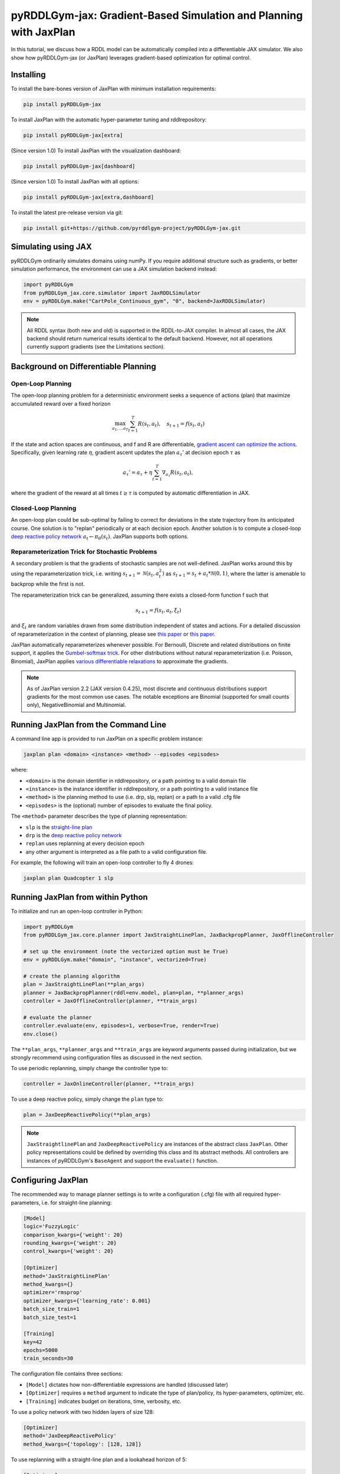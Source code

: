 .. _jaxplan:

pyRDDLGym-jax: Gradient-Based Simulation and Planning with JaxPlan
===============

In this tutorial, we discuss how a RDDL model can be automatically compiled into a differentiable JAX simulator. 
We also show how pyRDDLGym-jax (or JaxPlan) leverages gradient-based optimization for optimal control. 

Installing
-----------------

To install the bare-bones version of JaxPlan with minimum installation requirements:

.. code-block:: shell

    pip install pyRDDLGym-jax

To install JaxPlan with the automatic hyper-parameter tuning and rddlrepository:
    
.. code-block:: shell

    pip install pyRDDLGym-jax[extra]

(Since version 1.0) To install JaxPlan with the visualization dashboard:

.. code-block:: shell

    pip install pyRDDLGym-jax[dashboard]

(Since version 1.0) To install JaxPlan with all options:

.. code-block:: shell

    pip install pyRDDLGym-jax[extra,dashboard]
    
To install the latest pre-release version via git:

.. code-block:: shell

    pip install git+https://github.com/pyrddlgym-project/pyRDDLGym-jax.git


Simulating using JAX
-------------------

pyRDDLGym ordinarily simulates domains using numPy.
If you require additional structure such as gradients, or better simulation performance, 
the environment can use a JAX simulation backend instead:

.. code-block:: python
	
	import pyRDDLGym
	from pyRDDLGym_jax.core.simulator import JaxRDDLSimulator
	env = pyRDDLGym.make("CartPole_Continuous_gym", "0", backend=JaxRDDLSimulator)
	
.. note::
   All RDDL syntax (both new and old) is supported in the RDDL-to-JAX compiler. 
   In almost all cases, the JAX backend should return numerical results identical to the default backend.
   However, not all operations currently support gradients (see the Limitations section).

.. raw:: html 

   <a href="notebooks/accelerating_simulation_with_jax.html"> 
       <img src="_static/notebook_icon.png" alt="Jupyter Notebook" style="width:64px;height:64px;margin-right:5px;margin-top:5px;margin-bottom:5px;">
       Related example: Accelerating simulation with JAX.
   </a>
   

Background on Differentiable Planning 
-------------------

Open-Loop Planning
^^^^^^^^^^^^^^^^^^^

The open-loop planning problem for a deterministic environment seeks a sequence of actions (plan)
that maximize accumulated reward over a fixed horizon

.. math::

	\max_{a_1, \dots a_T} \sum_{t=1}^{T} R(s_t, a_t), \quad s_{t + 1} = f(s_t, a_t)
	
If the state and action spaces are continuous, and f and R are differentiable, 
`gradient ascent can optimize the actions <https://proceedings.neurips.cc/paper/2017/file/98b17f068d5d9b7668e19fb8ae470841-Paper.pdf>`_.
Specifically, given learning rate :math:`\eta`, gradient ascent updates the plan
:math:`a_\tau'` at decision epoch :math:`\tau` as

.. math::
	
	a_{\tau}' = a_{\tau} + \eta \sum_{t=1}^{T} \nabla_{a_\tau} R(s_t, a_t),
	
where the gradient of the reward at all times :math:`t \geq \tau` is computed by automatic differentiation in JAX.

Closed-Loop Planning
^^^^^^^^^^^^^^^^^^^

An open-loop plan could be sub-optimal by failing to correct for deviations in the state trajectory from its anticipated course.
One solution is to "replan" periodically or at each decision epoch. 
Another solution is to compute a closed-loop `deep reactive policy network <https://ojs.aaai.org/index.php/AAAI/article/view/4744>`_ :math:`a_t \gets \pi_\theta(s_t)`.
JaxPlan supports both options.

Reparameterization Trick for Stochastic Problems
^^^^^^^^^^^^^^^^^^^

A secondary problem is that the gradients of stochastic samples are not well-defined.
JaxPlan works around this by using the reparameterization trick, 
i.e. writing :math:`s_{t+1} = \mathcal{N}(s_t, a_t^2)` as :math:`s_{t+1} = s_t + a_t * \mathcal{N}(0, 1)`, 
where the latter is amenable to backprop while the first is not.

The reparameterization trick can be generalized, assuming there exists a closed-form function f such that

.. math::

    s_{t+1} = f(s_t, a_t, \xi_t)
    
and :math:`\xi_t` are random variables drawn from some distribution independent of states and actions. 
For a detailed discussion of reparameterization in the context of planning, 
please see `this paper <https://ojs.aaai.org/index.php/AAAI/article/view/4744>`_ 
or `this paper <https://ojs.aaai.org/index.php/AAAI/article/view/21226>`_.

JaxPlan automatically reparameterizes whenever possible. 
For Bernoulli, Discrete and related distributions on finite support, it applies 
the `Gumbel-softmax trick <https://arxiv.org/pdf/1611.01144.pdf>`_. 
For other distributions without natural reparameterization 
(i.e. Poisson, Binomial), JaxPlan applies `various differentiable relaxations <https://github.com/pyrddlgym-project/pyRDDLGym-jax?tab=readme-ov-file#citing-jaxplan>`_ 
to approximate the gradients.

.. note::
   As of JaxPlan version 2.2 (JAX version 0.4.25), most discrete and continuous distributions 
   support gradients for the most common use cases. The notable exceptions are Binomial 
   (supported for small counts only), NegativeBinomial and Multinomial.


Running JaxPlan from the Command Line
-------------------

A command line app is provided to run JaxPlan on a specific problem instance:

.. code-block:: shell
    
    jaxplan plan <domain> <instance> <method> --episodes <episodes>
    
where:

* ``<domain>`` is the domain identifier in rddlrepository, or a path pointing to a valid domain file
* ``<instance>`` is the instance identifier in rddlrepository, or a path pointing to a valid instance file
* ``<method>`` is the planning method to use (i.e. drp, slp, replan) or a path to a valid .cfg file
* ``<episodes>`` is the (optional) number of episodes to evaluate the final policy.

The ``<method>`` parameter describes the type of planning representation:

* ``slp`` is the `straight-line plan <https://proceedings.neurips.cc/paper/2017/file/98b17f068d5d9b7668e19fb8ae470841-Paper.pdf>`_
* ``drp`` is the `deep reactive policy network <https://ojs.aaai.org/index.php/AAAI/article/view/4744>`_ 
* ``replan`` uses replanning at every decision epoch
* any other argument is interpreted as a file path to a valid configuration file.

For example, the following will train an open-loop controller to fly 4 drones:

.. code-block:: shell

    jaxplan plan Quadcopter 1 slp
   

Running JaxPlan from within Python
-------------------

.. _jax-intro:

To initialize and run an open-loop controller in Python:

.. code-block:: python

    import pyRDDLGym
    from pyRDDLGym_jax.core.planner import JaxStraightLinePlan, JaxBackpropPlanner, JaxOfflineController

    # set up the environment (note the vectorized option must be True)
    env = pyRDDLGym.make("domain", "instance", vectorized=True)

    # create the planning algorithm
    plan = JaxStraightLinePlan(**plan_args)
    planner = JaxBackpropPlanner(rddl=env.model, plan=plan, **planner_args)
    controller = JaxOfflineController(planner, **train_args)

    # evaluate the planner
    controller.evaluate(env, episodes=1, verbose=True, render=True)
    env.close()

The ``**plan_args``, ``**planner_args`` and ``**train_args`` are keyword arguments passed during initialization, 
but we strongly recommend using configuration files as discussed in the next section.

.. raw:: html 

   <a href="notebooks/open_loop_planning_with_jaxplan.html"> 
       <img src="_static/notebook_icon.png" alt="Jupyter Notebook" style="width:64px;height:64px;margin-right:5px;margin-top:5px;margin-bottom:5px;">
       Related example: Open-loop planning with straightline plans in JaxPlan.
   </a>
   
   
To use periodic replanning, simply change the controller type to:

.. code-block:: python

    controller = JaxOnlineController(planner, **train_args)	
    
.. raw:: html 

   <a href="notebooks/closed_loop_replanning_with_jaxplan.html"> 
       <img src="_static/notebook_icon.png" alt="Jupyter Notebook" style="width:64px;height:64px;margin-right:5px;margin-top:5px;margin-bottom:5px;">
       Related example: Closed-loop replanning with JaxPlan.
   </a>
   
   
To use a deep reactive policy, simply change the ``plan`` type to:

.. code-block:: python

    plan = JaxDeepReactivePolicy(**plan_args)

.. raw:: html 

   <a href="notebooks/closed_loop_planning_drp_with_jaxplan.html"> 
       <img src="_static/notebook_icon.png" alt="Jupyter Notebook" style="width:64px;height:64px;margin-right:5px;margin-top:5px;margin-bottom:5px;">
       Related example: Closed-loop planning with deep reactive policies in JaxPlan.
   </a>
   
.. note::
   ``JaxStraightlinePlan`` and ``JaxDeepReactivePolicy`` are instances of the abstract class ``JaxPlan``. 
   Other policy representations could be defined by overriding this class and its abstract methods.
   All controllers are instances of pyRDDLGym's ``BaseAgent`` and support the ``evaluate()`` function. 



Configuring JaxPlan
-------------------

The recommended way to manage planner settings is to write a configuration (.cfg) file 
with all required hyper-parameters, i.e. for straight-line planning:

.. code-block:: shell

    [Model]
    logic='FuzzyLogic'
    comparison_kwargs={'weight': 20}
    rounding_kwargs={'weight': 20}
    control_kwargs={'weight': 20}

    [Optimizer]
    method='JaxStraightLinePlan'
    method_kwargs={}
    optimizer='rmsprop'
    optimizer_kwargs={'learning_rate': 0.001}
    batch_size_train=1
    batch_size_test=1

    [Training]
    key=42
    epochs=5000
    train_seconds=30

The configuration file contains three sections:

* ``[Model]`` dictates how non-differentiable expressions are handled (discussed later)
* ``[Optimizer]`` requires a ``method`` argument to indicate the type of plan/policy, its hyper-parameters, optimizer, etc.
* ``[Training]`` indicates budget on iterations, time, verbosity, etc.
   
To use a policy network with two hidden layers of size 128:

.. code-block:: shell

    [Optimizer]
    method='JaxDeepReactivePolicy'
    method_kwargs={'topology': [128, 128]}
  
To use replanning with a straight-line plan and a lookahead horizon of 5:

.. code-block:: shell

    [Optimizer]
    method='JaxStraightlinePlan'
    rollout_horizon=5
  
Configuration files can be parsed and passed to the planner as follows:

.. code-block:: python

    from pyRDDLGym_jax.core.planner import load_config
    planner_args, plan_args, train_args = load_config("/path/to/config.cfg")
    
    # continue as described in the previous section
    plan = ...
    planner = ...
    controller = ...

.. collapse:: Possible settings for ``[Model]`` section
   
    .. list-table:: ``[Model]``
      :widths: 40 80
      :header-rows: 1

      * - Setting
        - Description
      * - logic
        - Type of ``core.logic.FuzzyLogic``, how expressions are relaxed
      * - logic_kwargs
        - kwargs to pass to logic object constructor
      * - complement
        - Type of ``core.logic.Complement``, how logical complement is relaxed
      * - complement_kwargs
        - kwargs to pass to complement object constructor
      * - comparison
        - Type of ``core.logic.SigmoidComparison``, how comparisons are relaxed
      * - comparison_kwargs
        - kwargs to pass to comparison object constructor
      * - control
        - Type of ``core.logic.ControlFlow``, how comparisons are relaxed
      * - control_kwargs
        - kwargs to pass to control flow object constructor
      * - rounding
        - Type of ``core.logic.Rounding``, how to round float to int values
      * - rounding_kwargs
        - kwargs to pass to rounding object constructor
      * - sampling
        - Type of ``core.logic.RandomSampling``, how to sample discrete distributions
      * - sampling_kwargs
        - kwargs to pass to sampling object constructor (see table below for default options)
      * - tnorm
        - Type of ``core.logic.TNorm``, how logical expressions are relaxed
      * - tnorm_kwargs
        - kwargs to pass to tnorm object constructor


.. collapse:: Possible settings for ``sampling_kwargs`` in ``[Model]`` section for ``SoftRandomSampling``

    .. list-table:: ``sampling_kwargs`` in ``[Model]`` for ``SoftRandomSampling``
      :widths: 40 80
      :header-rows: 1

      * - Setting
        - Description
      * - bernoulli_gumbel_softmax
        - Whether to use Gumbel-Softmax for Bernoulli relaxation
      * - binomial_max_bins
        - Maximum bins for Binomial relaxation
      * - poisson_exp_sampling
        - Whether to use `exponential sampling <https://arxiv.org/abs/2405.14473>`_ for Poisson relaxation
      * - poisson_max_bins
        - Maximum bins for Poisson relaxation
      * - poisson_min_cdf
        - Required cdf within truncated region to use Poisson relaxation


.. collapse:: Possible settings for ``[Optimizer]`` section

    .. list-table:: ``[Optimizer]``
      :widths: 40 80
      :header-rows: 1

      * - Setting
        - Description
      * - action_bounds
        - Dictionary of (lower, upper) bounds on each action-fluent
      * - batch_size_test
        - Batch size for evaluation
      * - batch_size_train
        - Batch size for training
      * - clip_grad
        - Clip gradients to within a given magnitude
      * - compile_non_fluent_exact
        - Whether model relaxations are skipped for non-fluent expressions
      * - cpfs_without_grad
        - A set of CPFs that do not allow gradients to flow through them
      * - line_search_kwargs
        - Arguments for optional `zoom line search <https://optax.readthedocs.io/en/latest/api/transformations.html#optax.scale_by_zoom_linesearch>`_
      * - method
        - Type of ``core.planner.JaxPlan``, specifies the policy class
      * - method_kwargs
        - kwargs to pass to policy constructor (see next two tables for options)
      * - noise_kwargs
        - Arguments for optional `gradient noise <https://optax.readthedocs.io/en/latest/api/transformations.html#optax.add_noise>`_: ``noise_grad_eta``, ``noise_grad_gamma`` and ``seed``
      * - optimizer
        - Name of optimizer from `optax <https://optax.readthedocs.io/en/latest/api/optimizers.html>`_ to use
      * - optimizer_kwargs
        - kwargs to pass to optimizer constructor, i.e. ``learning_rate``
      * - parallel_updates
        - Number of independent policies to initialize and update in parallel
      * - pgpe
        - Optional type of ``core.planner.PGPE`` for `parallel policy gradient update <https://link.springer.com/chapter/10.1007/978-3-319-09903-3_13>`_
      * - pgpe_kwargs
        - kwargs to pass to PGPE constructor (for ``GaussianPGPE`` see table below)
      * - preprocessor
        - Optional type of ``core.planner.Preprocessor`` for preprocessing fluent tensors (i.e. normalization, etc.)
      * - preprocessor_kwargs
        - kwargs to pass to preprocessor constructor
      * - print_warnings
        - Whether to print compilation warnings to console (errors will still be printed)
      * - rollout_horizon
        - Rollout horizon of the computation graph
      * - use64bit
        - Whether to use 64 bit precision
      * - use_symlog_reward
        - Whether to apply the `symlog transform <https://arxiv.org/abs/2301.04104>`_ to the returns
      * - utility
        - Optional utility function to optimize
      * - utility_kwargs
        - kwargs to pass hyper-parameters to utility


.. collapse:: Possible settings for ``method_kwargs`` in ``[Optimizer]`` section for ``JaxStraightLinePlan``

    .. list-table:: ``method_kwargs`` in ``[Optimizer]`` for ``JaxStraightLinePlan``
      :widths: 40 80
      :header-rows: 1

      * - Setting
        - Description
      * - initializer
        - Type of ``jax.nn.initializers``, specifies parameter initialization
      * - initializer_kwargs
        - kwargs to pass to the initializer
      * - max_constraint_iter
        - Maximum iterations of `gradient projection <https://ipc2018-probabilistic.bitbucket.io/planner-abstracts/conformant-sogbofa-ipc18.pdf>`_ for boolean action preconditions
      * - min_action_prob
        - Minimum probability of boolean action to avoid sigmoid saturation
      * - use_new_projection
        - Whether to use new sorting gradient projection for boolean action preconditions
      * - wrap_non_bool
        - Whether to wrap non-boolean actions with nonlinearity for box constraints
      * - wrap_sigmoid
        - Whether to wrap boolean actions with sigmoid
      * - wrap_softmax
        - Whether to wrap with softmax to satisfy boolean action preconditions


.. collapse:: Possible settings for ``method_kwargs`` in ``[Optimizer]`` section for ``JaxDeepReactivePolicy``

    .. list-table:: ``method_kwargs`` in ``[Optimizer]`` for ``JaxDeepReactivePolicy``
      :widths: 40 80
      :header-rows: 1

      * - Setting
        - Description   
      * - activation
        - Name of activation for hidden layers, from ``jax.numpy`` or ``jax.nn`` 
      * - initializer
        - Type of ``haiku.initializers``, specifies parameter initialization
      * - initializer_kwargs
        - kwargs to pass to the initializer
      * - normalize
        - Whether to apply `layer norm to inputs <https://ojs.aaai.org/index.php/AAAI/article/view/4744>`_
      * - normalize_per_layer
        - Whether to apply layer norm to each input individually
      * - normalizer_kwargs
        - kwargs to pass to ``haiku.LayerNorm`` constructor for layer norm
      * - topology
        - List specifying number of neurons per hidden layer
      * - wrap_non_bool
        - Whether to wrap non-boolean actions with nonlinearity for box constraints   


.. collapse:: Possible settings for ``GaussianPGPE`` policy gradient

    .. list-table:: ``GaussianPGPE`` Policy Gradient Fallback
      :widths: 40 80
      :header-rows: 1

      * - Setting
        - Description
      * - batch_size
        - Number of parameters to sample per gradient descent step
      * - end_entropy_coeff
        - Ending entropy regularization coeffient
      * - init_sigma
        - Initial standard deviation
      * - max_kl_update
        - Maximum bound on kl-divergence between successive updates
      * - min_reward_scale
        - Minimum reward scaling factor if ``scale_reward = True``
      * - optimizer
        - Name of optimizer from optax to use
      * - optimizer_kwargs_mu
        - kwargs to pass to optimizer constructor for mean, i.e. ``learning_rate``
      * - optimizer_kwargs_sigma
        - kwargs to pass to optimizer constructor for std, i.e. ``learning_rate``
      * - scale_reward
        - Whether to apply reward scaling during parameter updates
      * - sigma_range
        - Clipping bounds for standard deviation
      * - start_entropy_coeff
        - Starting entropy regularization coeffient
      * - super_symmetric
        - Whether to use super-symmetric sampling for standard deviation
      * - super_symmetric_accurate
        - Whether to use the accurate formula for super symmetric sampling


.. collapse:: Possible settings for ``[Training]`` section

    .. list-table:: ``[Training]``
      :widths: 40 80
      :header-rows: 1

      * - Setting
        - Description
      * - dashboard
        - Whether to display training results in a dashboard
      * - epochs
        - Maximum number of iterations of gradient descent   
      * - key
        - An integer to seed the RNG with for reproducibility
      * - model_params
        - Dictionary of hyper-parameter values to pass to the model relaxation
      * - policy_hyperparams
        - Dictionary of hyper-parameter values to pass to the policy
      * - print_progress
        - Whether to print the progress bar from the planner to console
      * - print_summary
        - Whether to print summary information from the planner to console
      * - restart_epochs
        - Number of consecutive epochs without progress to restart optimizer
      * - stopping_rule
        - A stopping criterion for the optimizer, subclass of ``JaxPlannerStoppingRule``
      * - stopping_rule_kwargs
        - kwargs to pass to stopping rule constructor
      * - test_rolling_window
        - Smoothing window over which to calculate test return
      * - train_seconds
        - Maximum seconds to train for


Boolean Actions
-------------------

By default, boolean actions are wrapped using the sigmoid function:

.. math::
    
    a = \frac{1}{1 + e^{-w \theta}},

where :math:`\theta` denotes the trainable action parameters, and :math:`w` denotes a 
hyper-parameter that controls the sharpness of the approximation.

.. warning::
   If the sigmoid wrapping is used, then the weights ``w`` should be specified in 
   ``policy_hyperparams`` for each boolean action fluent (as a dictionary) when interfacing with the planner.
   
At test time, the action is aliased by evaluating the expression 
:math:`a > 0.5`, or equivalently :math:`\theta > 0`. 
The sigmoid wrapper can be controlled by setting ``wrap_sigmoid``.


Constraints on Action Fluents
-------------------

JaxPlan supports two different kinds of actions constraints.

Box constraints are useful for bounding each action fluent independently within some range.
Box constraints typically do not need to be specified manually, since they are automatically 
parsed from the ``action_preconditions`` in the RDDL domain description.

However, if the user wishes, it is possible to override these bounds
by passing a dictionary of bounds for each action fluent into the ``action_bounds`` argument. 
The syntax for specifying optional box constraints in the config file is:

.. code-block:: shell
	
    [Optimizer]
    action_bounds={ <action_name1>: (lower1, upper1), <action_name2>: (lower2, upper2), ... }
   
where ``lower#`` and ``upper#`` can be any list, nested list or array.

By default, the box constraints on actions are enforced using the projected gradient method.
An alternative approach is to map the actions to the box via a 
`differentiable transformation <https://ojs.aaai.org/index.php/AAAI/article/view/4744>`_.
In JaxPlan, this can be enabled by setting ``wrap_non_bool = True``. 

Concurrency constraints are of the form :math:`\sum_i a_i \leq B` where :math:`B`
is ``max-nondef-actions`` in the RDDL instance. ``JaxBackpropPlanner`` will automatically 
apply `projected gradient <https://ojs.aaai.org/index.php/ICAPS/article/view/3467>`_ 
to satisfy constraints at each optimization step (for straight-line plans only).

.. note::
   Concurrency constraints on action-fluents are applied to boolean actions only: 
   e.g., real and int actions are currently ignored.


Reward Normalization
-------------------

Some domains yield rewards that vary significantly in magnitude between time steps, 
making optimization difficult without some kind of normalization.
JaxPlan can apply an optional `symlog transform <https://arxiv.org/pdf/2301.04104v1.pdf>`_ to the sampled returns

.. math::
    
    \mathrm{symlog}(x) = \mathrm{sign}(x) * \ln(|x| + 1)

which compresses the magnitudes of large positive or negative outcomes.
This can be controlled by ``use_symlog_reward``.


Utility Optimization
-------------------

By default, JaxPlan will optimize the expected sum of future reward, 
which may not be desirable for risk-sensitive applications.
JaxPlan can also optimize a subset of `non-linear utility functions <https://ojs.aaai.org/index.php/AAAI/article/view/21226>`_:

* "mean" is the risk-neutral or ordinary expected return
* "mean_std" is the standard deviation penalized return
* "mean_var" is the variance penalized return
* "mean_semidev" is the mean-semideviation risk measure
* "mean_semivar" is the mean-semivariance risk measure
* "sharpe" is the sharpe ratio
* "entropic" (or "exponential") is the entropic or exponential utility
* "var" is the value at risk
* "cvar" is the conditional value at risk.

A utility function can be specified by passing a string above to the ``utility`` argument of the planner,
and optional hyper-parameters dict to the ``utility_kwargs`` argument, i.e. for CVAR at 5 percent:

.. code-block:: python

    [Optimizer]
    utility='cvar'
    utility_kwargs={'alpha': 0.05}

The utility function could also be provided explicitly as a function mapping a JAX array to a scalar, 
with additional arguments specifying the hyper-parameters of the utility function referred to by name:

.. code-block:: python

    @jax.jit
    def my_utility_function(x, aversion: float=1.0) -> float:
        return ...
    planner = JaxBackpropPlanner(..., utility=my_utility_function, utility_kwargs={'aversion': 2.0})

.. raw:: html 

   <a href="notebooks/risk_aware_planning_with_jaxplan.html"> 
       <img src="_static/notebook_icon.png" alt="Jupyter Notebook" style="width:64px;height:64px;margin-right:5px;margin-top:5px;margin-bottom:5px;">
       Related example: Risk-aware planning with RAPTOR in JaxPlan.
   </a>


Automatically Tuning Hyper-Parameters
-------------------

JaxPlan provides a Bayesian optimization algorithm for automatically tuning key hyper-parameters of the planner. It:

* supports multi-processing by evaluating multiple hyper-parameter settings in parallel
* leverages Bayesian optimization to search the hyper-parameter space more efficiently
* supports all types of policies that use config files.

To run the automated tuning on the most important hyper-parameters, a console command is packaged with JaxPlan:

.. code-block:: shell

    jaxplan tune <domain> <instance> <method> <trials> <iters> <workers> <dashboard>
    
where:

* ``domain`` and ``instance`` specify the domain and instance names
* ``method`` is the planning method (i.e., slp, drp, replan)
* ``trials`` is the (optional) number of trials/episodes to average in evaluating each hyper-parameter setting
* ``iters`` is the (optional) maximum number of iterations/evaluations of Bayesian optimization to perform
* ``workers`` is the (optional) number of parallel evaluations to be done at each iteration, e.g. maximum total evaluations is ``trials * workers``
* ``dashboard`` is whether the optimizations are tracked and displayed in a dashboard application.

To perform automatic tuning on a custom set of hyper-parameters, first specify a config file template
where concrete hyper-parameter to tune are replaced by keywords, i.e.:

.. code-block:: shell

    [Model]
    logic='FuzzyLogic'
    comparison_kwargs={'weight': MODEL_WEIGHT_TUNE}
    rounding_kwargs={'weight': MODEL_WEIGHT_TUNE}
    control_kwargs={'weight': MODEL_WEIGHT_TUNE}

    [Optimizer]
    method='JaxStraightLinePlan'
    method_kwargs={}
    optimizer='rmsprop'
    optimizer_kwargs={'learning_rate': LEARNING_RATE_TUNE}
    ...

.. warning::
   Keywords defined above will be replaced during tuning with concrete values using a simple string replacement.
   This means you must select keywords that are not already used (nor appear as substrings) in other parts of the config file.
   
Next, for each config variable, specify its search range and transformation to apply:

.. code-block:: python

    import pyRDDLGym
    from pyRDDLGym_jax.core.tuning import JaxParameterTuning, Hyperparameter
    from pyRDDLGym_jax.core.planner import load_config_from_string
    
    # set up the environment   
    env = pyRDDLGym.make(domain, instance, vectorized=True)
    
    # load the abstract config file with planner settings
    with open('path/to/config.cfg', 'r') as file:
        config_template = file.read() 
    
    # map parameters in the config that will be tuned
    def power_10(x):
        return 10.0 ** x
    hyperparams = [Hyperparameter("MODEL_WEIGHT_TUNE", -1., 5., power_10),
                   Hyperparameter("LEARNING_RATE_TUNE", -5., 1., power_10)]
    
    # build the tuner and tune (online indicates not to use replanning)
    tuning = JaxParameterTuning(env=env,
                                config_template=config_template, hyperparams=hyperparams,
                                online=False, eval_trials=trials, num_workers=workers, gp_iters=iters)
    tuning.tune(key=42, log_file="path/to/logfile.log")
    
    # parse the concrete config file with the best tuned values, and evaluate as usual
    planner_args, _, train_args = load_config_from_string(tuning.best_config)
    ...
    
JaxPlan supports tuning most numeric parameters that can be specified in the config file.
If you wish to tune a replanning algorithm set ``online=True``.

.. collapse:: Possible settings for ``JaxParameterTuning``

    .. list-table:: ``JaxParameterTuning`` constructor arguments
      :widths: 40 80
      :header-rows: 1

      * - Setting
        - Description
      * - acquisition
        - ``AcquisitionFunction`` object for the Gaussian process
      * - config_template
        - Config file content with abstract parameters to tune as described above
      * - env
        - The ``RDDLEnv`` instance
      * - eval_trials
        - Number of independent trials/rollouts to evaluate each hyper-parameter combination
      * - gp_init_kwargs
        - Optional keyword arguments to pass to the Gaussian process constructor
      * - gp_iters
        - Number of rounds of tuning to perform
      * - gp_params
        - Optional additional keyword arguments to pass to the Gaussian process (i.e. kernel)
      * - hyperparams
        - List of ``Hyperparameter`` objects
      * - num_workers
        - Number of parallel evaluations to perform in each round of tuning
      * - online
        - Whether to use replanning mode for tuning
      * - poll_frequency
        - How often to check for completed processes (defaults to 0.2 seconds)
      * - pool_context
        - The type of pool context for multiprocessing (defaults to "spawn")
      * - rollouts_per_trial
        - For ``online=False``, how many evaluation rollouts to perform per ``eval_trial``
      * - timeout_tuning
        - Maximum amount of time to allocate to tuning
      * - verbose
        - Whether to print intermediate results to the standard console
     
.. raw:: html 

   <a href="notebooks/tuning_hyperparameters_in_jaxplan.html"> 
       <img src="_static/notebook_icon.png" alt="Jupyter Notebook" style="width:64px;height:64px;margin-right:5px;margin-top:5px;margin-bottom:5px;">
       Related example: Tuning policy hyper-parameters in JaxPlan.
   </a>
   

JaxPlan Dashboard
-------------------

As of JaxPlan version 1.0, the embedded visualization tools have been replaced with 
a plotly dashboard, which offers a much more comprehensive and efficient way to introspect trained policies.
To activate the dashboard for planning, simply add the following line in the config file:

.. code-block:: shell

    [Training]
    dashboard=True


Dealing with Non-Differentiable Expressions
-------------------

Many RDDL programs contain expressions that do not support derivatives.
A common technique to deal with this is to approximate non-differentiable operations using similar differentiable ones.

For instance, consider the following problem of classifying points ``(x, y)`` in 2D-space as 
+1 if they lie in the top-right or bottom-left quadrants, and -1 otherwise:

.. code-block:: python

    def classify(x, y):
        if x > 0 and y > 0 or not x > 0 and not y > 0:
            return +1
        else:
            return -1
		    
Relational expressions such as ``x > 0`` and ``y > 0``, 
and logical expressions such as ``and`` and ``or`` do not have obvious derivatives. 
To complicate matters further, the ``if`` statement depends on both ``x`` and ``y`` 
so it does not have partial derivatives with respect to ``x`` nor ``y``.

JaxPlan works around these limitations by approximating such operations with JAX expressions that support derivatives.
The ``FuzzyLogic`` describes how relaxations are performed, and it is highly configurable. 
It can be passed to a planner through the config file, or directly as follows:

.. code-block:: python
    
    from pyRDDLGym.core.logic import FuzzyLogic
    planner = JaxBackpropPlanner(model, ..., logic=FuzzyLogic())

By default, ``FuzzyLogic`` uses `t-norm fuzzy logics <https://en.wikipedia.org/wiki/T-norm_fuzzy_logics#Motivation>`_
to approximate the logical operations, and a 
`variety of differentiable relaxations from the literature <https://github.com/pyrddlgym-project/pyRDDLGym-jax?tab=readme-ov-file#citing-jaxplan>`_ 
to support other operations automatically.

Some operations introduce model hyper-parameters to control the quality of the approximation.
These hyper-parameters be retrieved and modified at any time as follows:

.. code-block:: python

    model_params = planner.compiled.model_params
    model_params[key] = ...
    planner.optimize(..., model_params=model_params)

.. collapse:: Default rules for ``FuzzyLogic``

    .. list-table:: Default Differentiable Mathematical Operations
      :widths: 60 60
      :header-rows: 1

      * - Exact RDDL Operation
        - Approximate Operation
      * - :math:`a \text{ ^ } b`
        - :math:`a * b`
      * - :math:`\sim a`
        - :math:`1 - a`
      * - forall_{?p : type} x(?p)
        - :math:`\prod_{?p} x(?p)`
      * - if (c) then a else b
        - :math:`c * a + (1 - c) * b` `[1] <https://arxiv.org/pdf/2110.05651>`_
      * - :math:`a == b`
        - :math:`1 - \tanh^2(w * (a - b))` `[1] <https://arxiv.org/pdf/2110.05651>`_
      * - :math:`a > b`, :math:`a >= b`
        - :math:`\mathrm{sigmoid}(w * (a - b))` `[1] <https://arxiv.org/pdf/2110.05651>`_
      * - argmax_{?p : type} x(?p)
        - Softmax `[1] <https://arxiv.org/pdf/2110.05651>`_
      * - sgn(a)
        - :math:`\tanh(w * a)`
      * - floor(a)
        - SoftFloor `[2] <https://www.tensorflow.org/probability/api_docs/python/tfp/substrates/jax/bijectors/Softfloor>`_
      * - round(a)
        - See `[3] <https://arxiv.org/pdf/2006.09952>`_
      * - Bernoulli(p)
        - Gumbel-Softmax `[4] <https://arxiv.org/pdf/1611.01144>`_
      * - Discrete(type, {cases ...} )
        - Gumbel-Softmax `[4] <https://arxiv.org/pdf/1611.01144>`_

It is possible to control these rules by subclassing ``FuzzyLogic``, or by 
modifying ``tnorm``, ``complement`` or other constructor arguments in the config.

Since version 2.0, JaxPlan runs a parallel instance of
`parameter-exploring policy gradients (PGPE) <https://link.springer.com/chapter/10.1007/978-3-319-09903-3_13>`_.
In some cases, this allows JaxPlan to continue making progress when the model relaxations are poor. 
It can be configured as follows:


.. code-block:: shell

    [Optimizer]
    pgpe='GaussianPGPE'
    pgpe_kwargs=...

   
Manual Gradient Calculation
-------------------

As of version 0.3, it is possible to export the optimization problem in JaxPlan
to be solved by another optimizer (e.g., scipy):

.. code-block:: python
    
    loss_fn, grad_fn, guess, unravel_fn = planner.as_optimization_problem()

The loss function ``loss_fn`` and gradient map ``grad_fn`` express policy parameters as 1D numpy arrays,
so they can be used as inputs for other packages that do not make use of JAX. The 
``unravel_fn`` allows the 1D array to be mapped back to a JAX pytree.

.. raw:: html 

   <a href="notebooks/building_optimization_problem_with_jaxplan.html"> 
       <img src="_static/notebook_icon.png" alt="Jupyter Notebook" style="width:64px;height:64px;margin-right:5px;margin-top:5px;margin-bottom:5px;">
       Related example: Building an optimization problem for third-party optimizers.
   </a>
   
   

Limitations
-------------------

We cite several limitations of the current version of JaxPlan:

* Not all operations have natural differentiable relaxations. Currently, the following are not supported:
	* nested fluents such as ``fluent1(fluent2(?p))``
* Some relaxations can accumulate high error
	* this is particularly problematic for long horizon, so we recommend reducing or tuning the rollout horizon for best results
  * the model relaxations and their hyper-parameters should also be tweaked for optimal results
* Some relaxations may not be mathematically consistent with one another:
	* no guarantees are provided about dichotomy of equality, e.g. a == b, a > b and a < b do not necessarily "sum" to one, but in many cases should be close
	* if this is a concern, it is recommended to override some operations in ``FuzzyLogic``
* Termination conditions and state/action constraints are not considered in the optimization
	* constraints are logged in the optimizer callback and can be used to define loss functions that take the constraints into account
* The optimizer can fail to make progress when the structure of the problem is largely discrete:
	* to diagnose this, monitor the training loss and the test loss over time
	* a low, or drastically improving, training loss with a similar test loss indicates that the continuous model relaxation is likely accurate around the optimum
	* on the other hand, a low training loss and a high test loss indicates that the continuous model relaxation is poor.

The goal of JaxPlan is to provide a standard planning baseline that can be easily built upon.
We also welcome any suggestions or modifications about how to improve the robustness of JaxPlan 
on a broader subset of RDDL.


Citations
-------------------

If you use the code provided by JaxPlan, please use the following bibtex for citation:

.. code-block:: bibtex

    @inproceedings{
        gimelfarb2024jaxplan,
        title={JaxPlan and GurobiPlan: Optimization Baselines for Replanning in Discrete and Mixed Discrete and Continuous Probabilistic Domains},
        author={Michael Gimelfarb and Ayal Taitler and Scott Sanner},
        booktitle={34th International Conference on Automated Planning and Scheduling},
        year={2024},
        url={https://openreview.net/forum?id=7IKtmUpLEH}
    }

